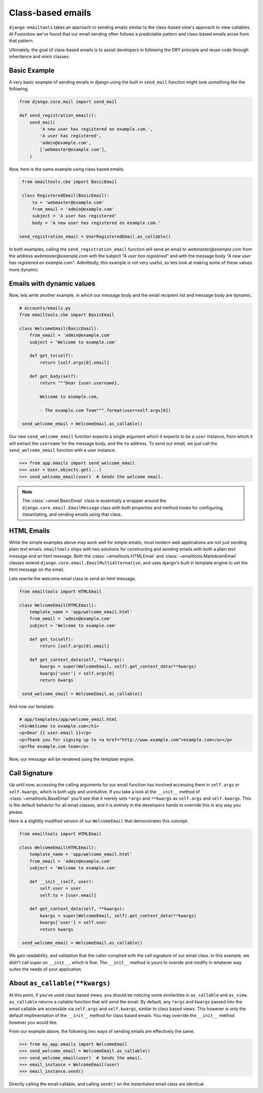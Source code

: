Class-based emails
------------------

``django-emailtools`` takes an approach to sending emails similar to the
class-based view's approach to view callables.  At Fusionbox we've found that
our email sending often follows a predictable pattern and class-based emails
arose from that pattern.

Ultimately, the goal of class-based emails is to assist developers in following
the DRY principle and reuse code through inheritance and mixin classes.

Basic Example
~~~~~~~~~~~~~

A very basic example of sending emails in django using the built in
``send_mail`` function might look something like the following.

.. code-block:: python

    from django.core.mail import send_mail

    def send_registration_email():
        send_mail(
            'A new user has registered on example.com.',
            'A user has registered',
            'admin@example.com',
            ['webmaster@example.com'],
        )


Now, here is the same example using class based emails.

.. code-block:: python

    from emailtools.cbe import BasicEmail

    class RegisteredEmail(BasicEmail):
        to = 'webmaster@example.com'
        from_email = 'admin@example.com'
        subject = 'A user has registered'
        body = 'A new user has registered on example.com.'

   send_registration_email = UserRegisteredEmail.as_callable()

In both examples, calling the ``send_registration_email`` function will send an email to `webmaster@example.com` from the address `webmaster@example.com` with the subject *"A user has registered"* and with the message body *"A new user has registered on example.com"*.  Admittedly, this example is not very useful, so lets look at making some of these values more dynamic.


Emails with dynamic values
~~~~~~~~~~~~~~~~~~~~~~~~~~

Now, lets write another example, in which our message body and the email recipient list and message body are dynamic.

.. code-block:: python

   # accounts/emails.py
   from emailtools.cbe import BasicEmail

   class WelcomeEmail(BasicEmail):
       from_email = 'admin@example.com'
       subject = 'Welcome to example.com'

       def get_to(self):
           return [self.args[0].email]

       def get_body(self):
           return """Dear {user.username},

           Welcome to example.com,

           - The example.com Team""".format(user=self.args[0])

    send_welcome_email = WelcomeEmail.as_callable()

Our new ``send_welcome_email`` function expects a single argument which it expects to be a ``user`` instance, from which it will extract the ``username`` for the message body, and the ``to`` address.  To send our email, we just call the ``send_welcome_email`` function with a user instance.

.. code-block:: python

   >>> from app.emails import send_welcome_email
   >>> user = User.objects.get(...)
   >>> send_welcome_email(user)  # Sends the welcome email.

.. note::

   The :class:`~email.BasicEmail` class is essentially a wrapper around the
   ``django.core.email.EmailMessage`` class with both properties and method
   hooks for configuring, instantiating, and sending emails using that class.


HTML Emails
~~~~~~~~~~~

While the simple examples above may work well for simple emails, most modern
web applications are not just sending plain text emails.  ``emailtools`` ships
with two solutions for constructing and sending emails with both a plain text
message and an html message. Both the :class:`~emailtools.HTMLEmail` and
:class:`~emailtools.MarkdownEmail` classes extend
``django.core.email.EmailMultiAlternative``, and uses django's built in
template engine to set the html message on the email.

Lets rewrite the welcome email class to send an html message.

.. code-block:: python

   from emailtools import HTMLEmail

   class WelcomeEmail(HTMLEmail):
       template_name = 'app/welcome_email.html'
       from_email = 'admin@example.com'
       subject = 'Welcome to example.com'

       def get_to(self):
           return [self.args[0].email]

       def get_context_data(self, **kwargs):
           kwargs = super(WelcomeEmail, self).get_context_data(**kwargs)
           kwargs['user'] = self.args[0]
           return kwargs

    send_welcome_email = WelcomeEmail.as_callable()

And now our template.

.. code-block:: html

    # app/templates/app/welcome_email.html
    <h1>Welcome to example.com</h1>
    <p>Dear {{ user.email }}</p>
    <p>Thank you for signing up to <a href="http://www.example.com">example.com</a></p>
    <p>The example.com team</p>

Now, our message will be rendered using the template engine.

Call Signature
~~~~~~~~~~~~~~

Up until now, accessing the calling arguments for our email function has
involved accessing them in ``self.args`` or ``self.kwargs``, which is both ugly
and unintuitive.  If you take a look at the ``__init__`` method of
:class:`~emailtools.BaseEmail` you'll see that it merely sets ``*args`` and
``**kwargs`` as ``self.args`` and ``self.kwargs``.  This is the default
behavior for all email classes, and it is entirely in the developers hands to
override this in any way you please.

Here is a slighltly modified version of our ``WelcomeEmail`` that demonstrates
this concept.

.. code-block:: python

   from emailtools import HTMLEmail

   class WelcomeEmail(HTMLEmail):
       template_name = 'app/welcome_email.html'
       from_email = 'admin@example.com'
       subject = 'Welcome to example.com'

       def __init__(self, user):
           self.user = user
           self.to = [user.email]

       def get_context_data(self, **kwargs):
           kwargs = super(WelcomeEmail, self).get_context_data(**kwargs)
           kwargs['user'] = self.user
           return kwargs

    send_welcome_email = WelcomeEmail.as_callable()


We gain readability, and validation that the caller complied with the call
signature of our email class.  In this example, we didn't call super on
``__init__``, which is fine.  The ``__init__`` method is yours to overide and
modify in whatever way suites the needs of your application.

About ``as_callable(**kwargs)``
~~~~~~~~~~~~~~~~~~~~~~~~~~~~~~~

At this point, if you've used class based views, you should be noticing some
similarities in ``as_callable`` and ``as_view``.  ``as_callable`` returns a
callable function that will send the email.  By default, any ``*args`` and ``kwargs``
passed into the email callable are accessible via ``self.args`` and
``self.kwargs``, similar to class based views.  This however is only the
default implimentation of the ``__init__`` method for class based emails.  You
may override the ``__init__`` method however you would like.

From our example above, the following two ways of sending emails are
effectively the same.

.. code-block:: python

   >>> from my_app.emails import WelcomeEmail
   >>> send_welcome_email = WelcomeEmail.as_callable()
   >>> send_welcome_email(user)  # Sends the email.
   >>> email_instance = WelcomeEmail(user)
   >>> email_instance.send()
   
Directly calling the email callable, and calling ``send()`` on the instantiated
email class are identical.

